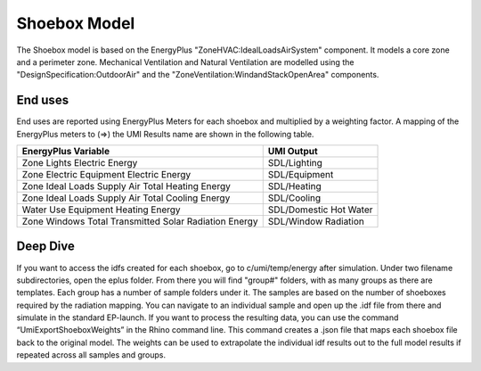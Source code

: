 .. _energy-module-advanced:

Shoebox Model
=============

The Shoebox model is based on the EnergyPlus "ZoneHVAC:IdealLoadsAirSystem" component. It models a core zone and a
perimeter zone. Mechanical Ventilation and Natural Ventilation are modelled using the
"DesignSpecification:OutdoorAir" and the "ZoneVentilation:WindandStackOpenArea" components.

End uses
________

End uses are reported using EnergyPlus Meters for each shoebox and multiplied by a weighting factor. A mapping of the
EnergyPlus meters to (=>) the UMI Results name are shown in the following table.

=====================================================  ======================
EnergyPlus Variable                                    UMI Output
=====================================================  ======================
Zone Lights Electric Energy                            SDL/Lighting
Zone Electric Equipment Electric Energy                SDL/Equipment
Zone Ideal Loads Supply Air Total Heating Energy       SDL/Heating
Zone Ideal Loads Supply Air Total Cooling Energy       SDL/Cooling
Water Use Equipment Heating Energy                     SDL/Domestic Hot Water
Zone Windows Total Transmitted Solar Radiation Energy  SDL/Window Radiation
=====================================================  ======================

Deep Dive
________
If you want to access the idfs created for each shoebox, go to c/umi/temp/energy after simulation. Under two filename subdirectories, open the eplus folder. From there you will find "group#" folders, with as many groups as there are templates. Each group has a number of sample folders under it. The samples are based on the number of shoeboxes required by the radiation mapping. You can navigate to an individual sample and open up the .idf file from there and simulate in the standard EP-launch. If you want to process the resulting data, you can use the command “UmiExportShoeboxWeights” in the Rhino command line. This command creates a .json file that maps each shoebox file back to the original model. The weights can be used to extrapolate the individual idf results out to the full model results if repeated across all samples and groups. 
